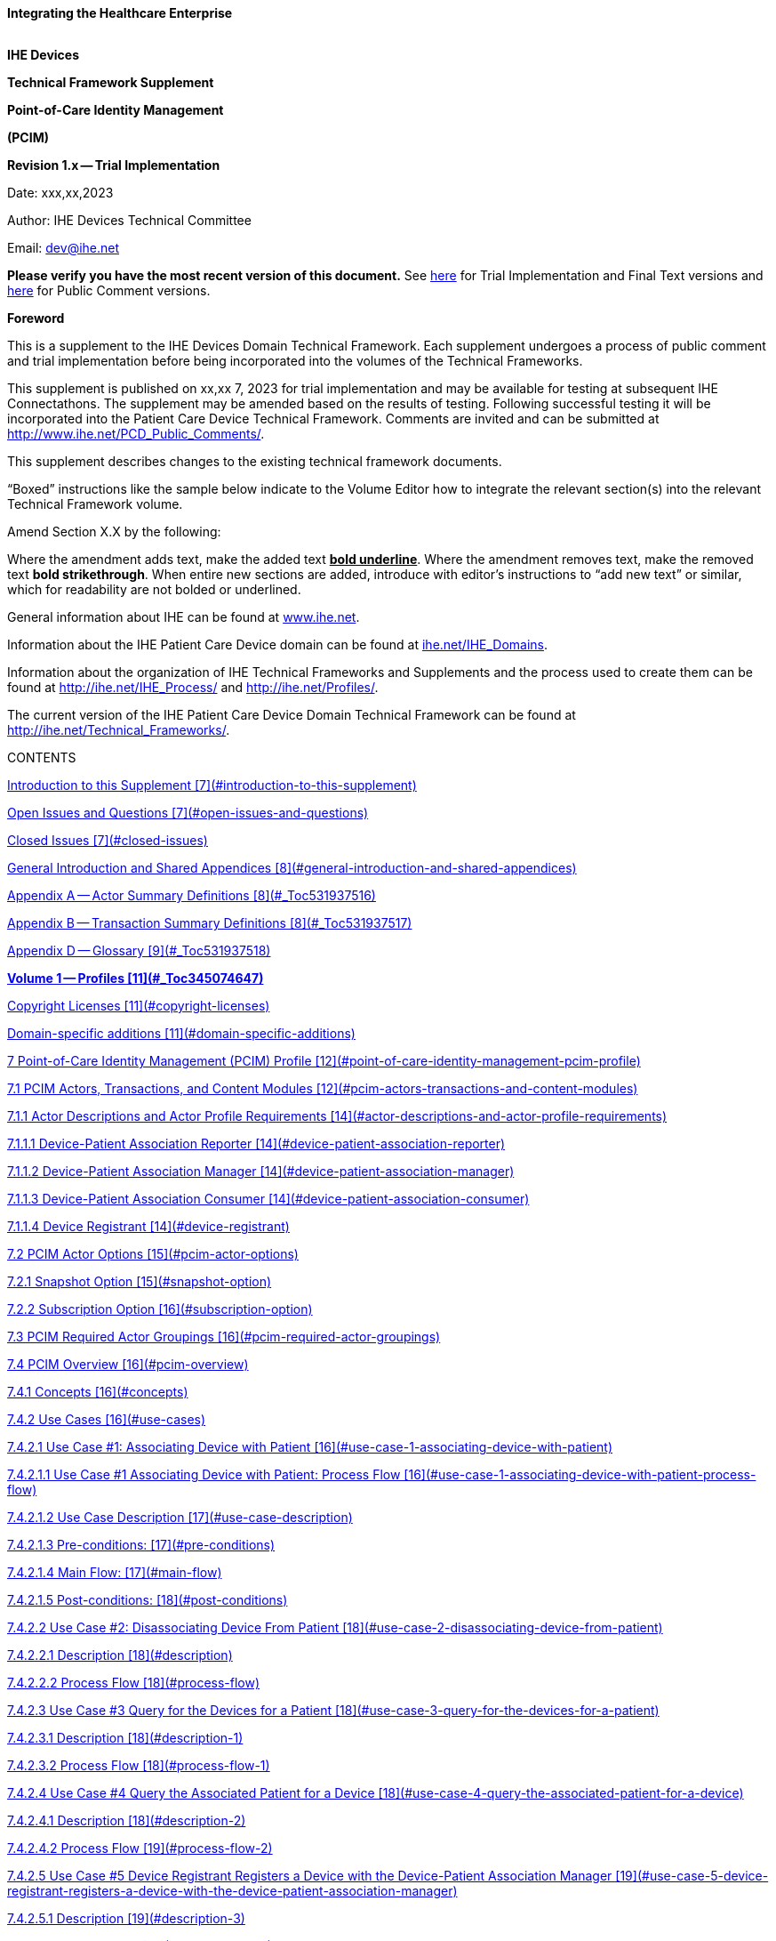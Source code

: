 :doctype: book

*Integrating the Healthcare Enterprise*

image::./media/image1.jpeg[IHE_LOGO_for_tf-docs,2]

*IHE Devices*

*Technical Framework Supplement*

*Point-of-Care Identity Management*

*(PCIM)*

*Revision 1.x -- Trial Implementation*

Date: xxx,xx,2023

Author: IHE Devices Technical Committee

Email: dev@ihe.net

*Please verify you have the most recent version of this document.* See http://ihe.net/Technical_Frameworks/[here] for Trial Implementation and Final Text versions and http://ihe.net/Public_Comment/[here] for Public Comment versions.

*Foreword*

This is a supplement to the IHE Devices Domain Technical Framework.
Each supplement undergoes a process of public comment and trial implementation before being incorporated into the volumes of the Technical Frameworks.

This supplement is published on xx,xx 7, 2023 for trial implementation and may be available for testing at subsequent IHE Connectathons.
The supplement may be amended based on the results of testing.
Following successful testing it will be incorporated into the Patient Care Device Technical Framework.
Comments are invited and can be submitted at http://www.ihe.net/PCD_Public_Comments/.

This supplement describes changes to the existing technical framework documents.

"`Boxed`" instructions like the sample below indicate to the Volume Editor how to integrate the relevant section(s) into the relevant Technical Framework volume.

Amend Section X.X by the following:

Where the amendment adds text, make the added text *+++<u>+++bold underline+++</u>+++*.
Where the amendment removes text, make the removed text *[.line-through]#bold strikethrough#*.
When entire new sections are added, introduce with editor's instructions to "`add new text`" or similar, which for readability are not bolded or underlined.

General information about IHE can be found at http://www.ihe.net/[www.ihe.net].

Information about the IHE Patient Care Device domain can be found at http://ihe.net/IHE_Domains/[ihe.net/IHE_Domains].

Information about the organization of IHE Technical Frameworks and Supplements and the process used to create them can be found at http://ihe.net/IHE_Process/ and http://ihe.net/Profiles/.

The current version of the IHE Patient Care Device Domain Technical Framework can be found at http://ihe.net/Technical_Frameworks/.

CONTENTS

<<introduction-to-this-supplement,Introduction to this Supplement [7](#introduction-to-this-supplement)>>

<<open-issues-and-questions,Open Issues and Questions [7](#open-issues-and-questions)>>

<<closed-issues,Closed Issues [7](#closed-issues)>>

<<general-introduction-and-shared-appendices,General Introduction and Shared Appendices [8](#general-introduction-and-shared-appendices)>>

<<_Toc531937516,Appendix A -- Actor Summary Definitions [8](#_Toc531937516)>>

<<_Toc531937517,Appendix B -- Transaction Summary Definitions [8](#_Toc531937517)>>

<<_Toc531937518,Appendix D -- Glossary [9](#_Toc531937518)>>

<<_Toc345074647,*Volume 1 -- Profiles [11](#_Toc345074647)*>>

<<copyright-licenses,Copyright Licenses [11](#copyright-licenses)>>

<<domain-specific-additions,Domain-specific additions [11](#domain-specific-additions)>>

<<point-of-care-identity-management-pcim-profile,7 Point-of-Care Identity Management (PCIM) Profile [12](#point-of-care-identity-management-pcim-profile)>>

<<pcim-actors-transactions-and-content-modules,7.1 PCIM Actors, Transactions, and Content Modules [12](#pcim-actors-transactions-and-content-modules)>>

<<actor-descriptions-and-actor-profile-requirements,7.1.1 Actor Descriptions and Actor Profile Requirements [14](#actor-descriptions-and-actor-profile-requirements)>>

<<device-patient-association-reporter,7.1.1.1 Device-Patient Association Reporter [14](#device-patient-association-reporter)>>

<<device-patient-association-manager,7.1.1.2 Device-Patient Association Manager [14](#device-patient-association-manager)>>

<<device-patient-association-consumer,7.1.1.3 Device-Patient Association Consumer [14](#device-patient-association-consumer)>>

<<device-registrant,7.1.1.4 Device Registrant [14](#device-registrant)>>

<<pcim-actor-options,7.2 PCIM Actor Options [15](#pcim-actor-options)>>

<<snapshot-option,7.2.1 Snapshot Option [15](#snapshot-option)>>

<<subscription-option,7.2.2 Subscription Option [16](#subscription-option)>>

<<pcim-required-actor-groupings,7.3 PCIM Required Actor Groupings [16](#pcim-required-actor-groupings)>>

<<pcim-overview,7.4 PCIM Overview [16](#pcim-overview)>>

<<concepts,7.4.1 Concepts [16](#concepts)>>

<<use-cases,7.4.2 Use Cases [16](#use-cases)>>

<<use-case-1-associating-device-with-patient,7.4.2.1 Use Case #1: Associating Device with Patient [16](#use-case-1-associating-device-with-patient)>>

<<use-case-1-associating-device-with-patient-process-flow,7.4.2.1.1 Use Case #1 Associating Device with Patient: Process Flow [16](#use-case-1-associating-device-with-patient-process-flow)>>

<<use-case-description,7.4.2.1.2 Use Case Description [17](#use-case-description)>>

<<pre-conditions,7.4.2.1.3 Pre-conditions: [17](#pre-conditions)>>

<<main-flow,7.4.2.1.4 Main Flow: [17](#main-flow)>>

<<post-conditions,7.4.2.1.5 Post-conditions: [18](#post-conditions)>>

<<use-case-2-disassociating-device-from-patient,7.4.2.2 Use Case #2: Disassociating Device From Patient [18](#use-case-2-disassociating-device-from-patient)>>

<<description,7.4.2.2.1 Description [18](#description)>>

<<process-flow,7.4.2.2.2 Process Flow [18](#process-flow)>>

<<use-case-3-query-for-the-devices-for-a-patient,7.4.2.3 Use Case #3 Query for the Devices for a Patient [18](#use-case-3-query-for-the-devices-for-a-patient)>>

<<description-1,7.4.2.3.1 Description [18](#description-1)>>

<<process-flow-1,7.4.2.3.2 Process Flow [18](#process-flow-1)>>

<<use-case-4-query-the-associated-patient-for-a-device,7.4.2.4 Use Case #4 Query the Associated Patient for a Device [18](#use-case-4-query-the-associated-patient-for-a-device)>>

<<description-2,7.4.2.4.1 Description [18](#description-2)>>

<<process-flow-2,7.4.2.4.2 Process Flow [19](#process-flow-2)>>

<<use-case-5-device-registrant-registers-a-device-with-the-device-patient-association-manager,7.4.2.5 Use Case #5 Device Registrant Registers a Device with the Device-Patient Association Manager [19](#use-case-5-device-registrant-registers-a-device-with-the-device-patient-association-manager)>>

<<description-3,7.4.2.5.1 Description [19](#description-3)>>

<<process-flow-3,7.4.2.5.2 Process Flow [19](#process-flow-3)>>

<<use-case-6-query-the-device-registrant-for-a-list-of-candidate-devices-for-an-association,7.4.2.6 Use Case #6 Query the Device Registrant for a list of candidate devices for an association [19](#use-case-6-query-the-device-registrant-for-a-list-of-candidate-devices-for-an-association)>>

<<pcim-security-considerations,7.5 PCIM Security Considerations [19](#pcim-security-considerations)>>

<<pcim-cross-profile-considerations,7.6 PCIM Cross Profile Considerations [19](#pcim-cross-profile-considerations)>>

<<_Toc531937557,Appendices [21](#_Toc531937557)>>

<<_Toc336000611,*Volume 2 -- Transactions [22](#_Toc336000611)*>>

<<assert-device-patient-association-pcd-17,3.17 Assert Device-Patient Association [PCD-17] [22](#assert-device-patient-association-pcd-17)>>

<<scope,3.17.1 Scope [22](#scope)>>

<<actor-roles,3.17.2 Actor Roles [22](#actor-roles)>>

<<_Toc531937562,3.17.3 Referenced Standards [22](#_Toc531937562)>>

<<interaction-diagram,3.17.4 Interaction Diagram [23](#interaction-diagram)>>

<<device-patient-association-report,3.17.4.1 Device-Patient Association Report [23](#device-patient-association-report)>>

<<trigger-events,3.17.4.1.1 Trigger Events [23](#trigger-events)>>

<<message-semantics,3.17.4.1.2 Message Semantics [23](#message-semantics)>>

<<assert-device-patient-disassociation-pcd-18,3.18 Assert Device-Patient Disassociation [PCD-18] [24](#assert-device-patient-disassociation-pcd-18)>>

<<scope-1,3.18.1 Scope [24](#scope-1)>>

<<actor-roles-1,3.18.2 Actor Roles [24](#actor-roles-1)>>

<<_Toc531937570,3.18.3 Referenced Standards [25](#_Toc531937570)>>

<<interaction-diagram-1,3.18.4 Interaction Diagram [25](#interaction-diagram-1)>>

<<device-patient-disassociation-report,3.18.4.1 Device-Patient Disassociation Report [25](#device-patient-disassociation-report)>>

<<trigger-events-1,3.18.4.1.1 Trigger Events [25](#trigger-events-1)>>

<<message-semantics-1,3.18.4.1.2 Message Semantics [26](#message-semantics-1)>>

<<expected-actions,3.18.4.1.3 Expected Actions [26](#expected-actions)>>

<<device-patient-disassociation-acknowledgement,3.18.4.2 Device-Patient Disassociation Acknowledgement [26](#device-patient-disassociation-acknowledgement)>>

<<security-considerations,3.18.3 Security Considerations [26](#security-considerations)>>

<<query-device-patient-associations-pcd-19,3.19 Query Device-Patient Associations [PCD-19] [26](#query-device-patient-associations-pcd-19)>>

<<scope-2,3.19.1 Scope [26](#scope-2)>>

<<actor-roles-2,3.19.2 Actor Roles [26](#actor-roles-2)>>

<<_Toc531937581,3.19.3 Referenced Standards [27](#_Toc531937581)>>

<<interaction-diagram-2,3.19.4 Interaction Diagram [27](#interaction-diagram-2)>>

<<device-patient-association-query,3.19.4.1 Device-Patient Association Query [27](#device-patient-association-query)>>

<<trigger-events-2,3.19.4.1.1 Trigger Events [28](#trigger-events-2)>>

<<message-semantics-2,3.19.4.1.2 Message Semantics [28](#message-semantics-2)>>

<<expected-actions-1,3.19.4.1.3 Expected Actions [28](#expected-actions-1)>>

<<device-patient-association-query-response,3.19.4.2 Device-Patient Association Query Response [28](#device-patient-association-query-response)>>

<<trigger-events-3,3.19.4.2.1 Trigger Events [29](#trigger-events-3)>>

<<message-semantics-3,3.19.4.2.2 Message Semantics [29](#message-semantics-3)>>

<<expected-actions-2,3.19.4.2.3 Expected Actions [29](#expected-actions-2)>>

<<security-considerations-1,3.19.5 Security Considerations [29](#security-considerations-1)>>

<<register-device-pcd-20,3.20 Register Device [PCD-20] [29](#register-device-pcd-20)>>

<<scope-3,3.20.1 Scope [29](#scope-3)>>

<<actor-roles-3,3.20.2 Actor Roles [30](#actor-roles-3)>>

<<referenced-standards-3,3.20.3 Referenced Standards [30](#referenced-standards-3)>>

<<interaction-diagram-3,3.20.4 Interaction Diagram [31](#interaction-diagram-3)>>

<<mfn---master-file-notification---general,3.20.4.1 MFN - Master File Notification - General [31](#mfn--master-file-notification--general)>>

<<trigger-events-4,3.20.4.1.1 Trigger Events [31](#trigger-events-4)>>

<<message-semantics-4,3.20.4.1.2 Message Semantics [31](#message-semantics-4)>>

<<expected-actions-3,3.20.4.1.3 Expected Actions [31](#expected-actions-3)>>

<<ack---general-acknowledgement,3.20.4.2 ACK - General Acknowledgement [32](#ack--general-acknowledgement)>>

<<trigger-events-5,3.20.4.2.1 Trigger Events [32](#trigger-events-5)>>

<<message-semantics-5,3.20.4.2.2 Message Semantics [32](#message-semantics-5)>>

<<expected-actions-4,3.20.4.2.3 Expected Actions [32](#expected-actions-4)>>

<<security-considerations-2,3.20.5 Security Considerations [32](#security-considerations-2)>>

<<security-audit-considerations,3.20.5.1 Security Audit Considerations [32](#security-audit-considerations)>>

<<volume-2-namespace-additions,Volume 2 Namespace Additions [33](#volume-2-namespace-additions)>>

<<_Toc531937608,Appendices [34](#_Toc531937608)>>

<<appendix-a-proposed-messages,Appendix A -- Proposed Messages [35](#appendix-a-proposed-messages)>>

<<a.1-report-device-patient-association-and-disassociation,A.1 Report Device-Patient Association and Disassociation [35](#a.1-report-device-patient-association-and-disassociation)>>

<<a.1.1-message-structure,A.1.1 Message Structure [35](#a.1.1-message-structure)>>

<<a.1.2-segments,A.1.2 Segments [36](#a.1.2-segments)>>

<<a.1.2.1-msh-message-header,A.1.2.1 MSH -- Message Header [36](#a.1.2.1-msh-message-header)>>

<<a.1.2.2-pid-patient-identification,A.1.2.2 PID -- Patient Identification [36](#a.1.2.2-pid-patient-identification)>>

<<_Toc531937615,A.1.2.3 PV1 Patient Visit Information [36](#_Toc531937615)>>

<<a.1.2.4-obr-order-request,A.1.2.4 OBR -- Order Request [36](#a.1.2.4-obr-order-request)>>

<<a.1.2.5-obx-observation-for-patient-id,A.1.2.5 OBX -- Observation (for Patient ID) [37](#a.1.2.5-obx-observation-for-patient-id)>>

<<a.1.2.6-prt-participation-observation-participation,A.1.2.6 PRT -- Participation (Observation Participation) [38](#a.1.2.6-prt-participation-observation-participation)>>

<<a.2-device-patient-association-query-message,A.2 Device-Patient Association Query Message [41](#a.2-device-patient-association-query-message)>>

<<a.2.1-scope,A.2.1 Scope [41](#a.2.1-scope)>>

<<a.2.2-use-case-roles,A.2.2 Use Case Roles [42](#a.2.2-use-case-roles)>>

<<a.2.3-details-of-device-patient-association-query-message-pcd-19,A.2.3 Details of Device-Patient Association Query Message [PCD-19] [42](#a.2.3-details-of-device-patient-association-query-message-pcd-19)>>

<<a.2.3.1-msh-segment,A.2.3.1 MSH Segment [44](#a.2.3.1-msh-segment)>>

<<a.2.3.2-qpd-segment,A.2.3.2 QPD Segment [44](#a.2.3.2-qpd-segment)>>

<<a.2.4-rcp-segment,A.2.4 RCP Segment [46](#a.2.4-rcp-segment)>>

<<_Toc531937626,A.2.5 Cancelling a Subscription [47](#_Toc531937626)>>

<<a.3-register-device,A.3 Register Device [48](#a.3-register-device)>>

<<a.3.1-message-structure,A.3.1 Message Structure [48](#a.3.1-message-structure)>>

<<a.3.2-segments,A.3.2 Segments [48](#a.3.2-segments)>>

<<a.3.2.1-msh-message-header,A.3.2.1 MSH -- Message Header [48](#a.3.2.1-msh-message-header)>>

<<a.3.2.2-mfi-master-file-identification-segment,A.3.2.2 MFI -- Master File Identification Segment [48](#a.3.2.2-mfi-master-file-identification-segment)>>

<<a.3.2.3-mfe-master-file-entry,A.3.2.3 MFE -- Master File Entry [49](#a.3.2.3-mfe-master-file-entry)>>

<<_Toc531937633,A.3.2.4.
PRT -- Participation Information Segment [49](#_Toc531937633)>>

<<a.4-example-messages,A.4 Example Messages [49](#a.4-example-messages)>>

<<_Toc345074694,*Volume 3 -- Content Modules [53](#_Toc345074694)*>>

<<_Toc345074737,*Volume 4 -- National Extensions [54](#_Toc345074737)*>>

<<national-extensions,4 National Extensions [54](#national-extensions)>>

= Introduction to this Supplement

This supplement to the IHE Patient Care Device Technical Frameworks adds the rationale and implementation details of the Point-of-Care Identity Management Profile to the Framework, providing a means for standards-based exchange between systems of information collected and confirmed at the point of care tracking the set of medical devices originating observations about each patient.

== Open Issues and Questions

The work group solicits feedback on workflow effects and problems found in analyzing the profile and in trial implementation.

== Closed Issues

Discuss differences from previous approaches based on ADT messages: will be faster, closer to the actual events than ADT feeds, which have a different purpose and are often not well synchronized with actual events at the point-of-care.
Will enable devices, device controllers and a variety of other hospital systems to flexibly exchange information, publish or subscribe to change notifications.

= General Introduction and Shared Appendices

The http://ihe.net/Technical_Frameworks/#GenIntro[IHE Technical Framework General Introduction and Shared Appendices] are components shared by all of the IHE domain technical frameworks.
Each technical framework volume contains links to these documents where appropriate.

Update the following appendices to the General Introduction as indicated below.
Note that these are *not* appendices to Volume 1.

= Appendix A -- Actor Summary Definitions

Add the following *new* actors to the IHE Technical Frameworks General Introduction Appendix A:

|===
| Actor Name | Definition

| Device-Patient Association Reporter
| A system or person that asserts a device-patient association, disassociation, or attributes related to either such as current state or starting and ending times..

| Device-Patient Association Manager
| A system that records, manages, and serves records of device-patient associations.

| Device-Patient Association Consumer
| A system or person that queries a Device-Patient Association Manager for device-patient association records, either as a snapshot of current associations or as a subscription for ongoing updates.

| Device Registrant
| A system (including the device itself) or person that, when the device is set up for use by a Device-Patient Association Manager, uniquely identifies a device instance that may participate in device-patient associations.
|===

= Appendix B -- Transaction Summary Definitions

Add the following *new* transactions to the IHE Technical Frameworks General Introduction Appendix B:

|===
| Transaction Name and Number | Definition

| Assert Device-Patient Association
| A Device-Patient Association Reporter asserts to a Device-Patient Association Manager that a device has been associated with a patient, or updates data concerning a reported assertion.

| Assert Device-Patient Disassociation
| A Device-Patient Association Reporter asserts to a Device-Patient Association Manager that the association between a device and a patient has been terminated.

| Query Device-Patient Associations
| A Device-Patient Association Consumer sends a query to a Device-Patient Association Manager concerning the devices associated with a patient or set of patients currently or at a stated past time.
The Device-Patient Association Manager responds with the requested information.

| Register Device
| A Device Registrant sends, updates, or deletes a record of identifying information on a device instance for storage and use by the Device-Patient Association Manager.
|===

= Appendix D -- Glossary

Add the following *new* glossary terms to the IHE Technical Frameworks General Introduction Appendix D.

|===
| Glossary Term | Definition

| Assertion
| A statement that a certain premise is true, for example that a device has been prepared to collect data about a patient.

| Binding
| A process of associating two related elements of information.

| Biometrics
| A measurable physical characteristic or personal behavioral trait used to recognize the identity, or verify the claimed identity of a person.

| Direct Association
| A patient association established by the observation and recording of a physical connection of a device to the patient.

| Direct Device-Patient Association Assertion
| A claim of direct device-patient association based on evidence.

| Indirect Device-Patient Association
| A patient association asserted on the basis of a common attribute shared by a device and patient, such as a location.

| Location-based Assertion
| An assertion of an association between two objects (e.g., a patient and a device, device-to-device, patient-to-caregiver), based solely upon the co-location (e.g., same room and bed) of these two objects.

| Observation-Patient Association
| The assignment of a device measurement/parameter to a specific patient.
Observation - patient associations are established through the connection relationship of a unique patient to a unique device at the point in time that the measurement was recorded by the device.

| Device-Patient Association Conflict Notification
| A message from a particular clinical IT system that it detects an inconsistency between different identity assertions.
For example, a device and an intermediary system may be simultaneously asserting that a single data stream represents two different patients.

| Device-Patient Record Linkage
| The process of binding and/or associating a discrete patient record to a discrete device record.

| Precondition
| "What the system under analysis will ensure is true before letting the use case start."

| Receiving System
| In the context of PCIM, any system which is a consumer of device-patient association or observation messages, such as an electronic medical record system, device gateway, or a device at the point of care.

| Record
| The discrete representation of a specific and unique patient or the device in either the reporting or consuming system's database.

| Strong Identity Assertion
| A presumption of patient or device unique recognition using multiple factors that provides a high degree of accuracy and certainty (e.g., barcode, biometric).

| Strong Identity Factors
| An identifier designed to be unique (applies to only one person) and consistent over the appropriate domain for at least throughout the visit or encounter, for example, Medical Record Number or National ID number.

| Unique Device Identifier
| In the US, a unique identifier for a medical device that is recognized by the US FDA and which has a part that identifies the maker and model of the device (DI) and a part that identifies the particular instance of the device.
More generally, any identifier which allows a particular device to be uniquely identified.

| Weak Identity Assertion
| A presumption of patient or device unique recognition using factors that provides a low degree of accuracy and certainty (e.g., name, location).

| Weak Identity Factors
| Factors which can contribute to identification, but typically are not unique to patient;
for example, name, sex, date of birth.
|===

[.anchor]##Volume 1 -- Profiles

== Copyright Licenses

None

== Domain-specific additions

None

Add new Section 7

= 7 Point-of-Care Identity Management (PCIM) Profile

The Point-of-Care Identity Management (PCIM) Profile is a Transport Profile specifying HL7^®^footnote:1[HL7 is the registered trademark of Health Level Seven International.] v2 standard messaging for devices and IT systems at an acute-care point-of-care to exchange and synchronize information about the identity of specific devices collecting clinical information about a specific patient, to:

* Assist in the reliable association of the collected data to the proper patient record, based on first-hand observation and data entry by a person at the point of care, specifically designed to avoid wrong attribution of data from before or after the period of actual measurement on the patient.
* Assist in maintaining a correct "`census`" of devices that frequently move between patients such as infusion pumps, and mechanical ventilators.

The messaging defined provides for capable devices to originate messages asserting association and disassociation to a particular patient, for human interface software components to afford users the opportunity to originate or confirm association or disassociation assertions, for one or more systems to receive and persist device-patient association information, to distribute reporting messages or receive and respond to queries about such associations.

== 7.1 PCIM Actors, Transactions, and Content Modules

This section defines the actors, transactions, and/or content modules in this profile.
General definitions of actors are given in the Technical Frameworks General Introduction Appendix A.
IHE Transactions can be found in the Technical Frameworks General Introduction Appendix B.
Both appendices are located at http://ihe.net/Technical_Frameworks/#GenIntro

Figure 7.1-1 shows the actors directly involved in the PCIM Profile and the relevant transactions between them.
If needed for context, other actors that may be indirectly involved due to their participation in other related profiles are shown in dotted lines.
Actors which have a required grouping are shown in conjoined boxes (see Section X.3).

Figure 7.1-1: PCIM Actor Diagram

Table 7.1-1 lists the transactions for each actor directly involved in the PCIM Profile.
To claim compliance with this profile, an actor shall support all required transactions (labeled "`R`") and may support the optional transactions (labeled "`O`").

Table 7.1-1: PCIM Profile - Actors and Transactions

|===
| Actors | Transactions | Initiator or Responder | Optionality | Reference

| Device-Patient Association Reporter
| Report Device-Patient Association
|
| R
| PCD TF-2: 3.17

|
| Report Device-Patient Disassociation
|
| R
| PCD TF-2: 3.18

| Device-Patient Association Consumer
| Query Device-Patient Associations
|
| O
| PCD TF-2: 3.19

|
|
|
|
|

| Device Registrant
| Report Registered Device Details
|
| R
| PCD TF-2: 3.20
|===

=== 7.1.1 Actor Descriptions and Actor Profile Requirements

Requirements are documented in Transactions (Volume 2) and Content Modules (Volume 3).
This section documents any additional requirements on profile's actors.

==== 7.1.1.1 Device-Patient Association Reporter

The Device-Patient Association Reporter represents a system or person that is asserts that a given device is attached or removed from a specific patient.
For each such event, the unique Patient ID, Device ID, and timestamp must be reported.

==== 7.1.1.2 Device-Patient Association Manager

The Device-Patient Association Manager represents a system that collects and persists information on what devices are or were connected to which patients within a defined scope, such as a clinical unit, at a given time, and can communicate these associations as query responses, event notifications, or both.

==== 7.1.1.3 Device-Patient Association Consumer

The Device-Patient Association Consumer represents a system or person that is has a requirement to receive information on what devices are or were connected to which patients.
A common example is a critical care system that charts device observations for a patient.

==== 7.1.1.4 Device Registrant

The Device Registrant represents a system or person that maintains the list of medical devices that can be connected to a patient.
The list entry for each device typically includes the device type, location (may not apply if the device is mobile), and unique identity.

The Device Registrant announces when a device is placed in or taken out of service, is relocated, and other events as required.

Where this is a person, it is most likely hospital staff that is interacting directly with the Device-Patient Association Manager through its user interface.

Where it is a system, it may be a comprehensive device inventory system, a "`gateway`" system, or even the device itself.

== 7.2 PCIM Actor Options

The Device-Patient Association Consumer has two options available for receiving data from the Device-Patient Association Manager.
The first option is to query the Manager for a snapshot of current associations, either by sending a patient identifier and receiving back the associated device(s) or by sending a device identifier and receiving back the associated patient.
The second option is to receive an unsolicited continuous stream of association and disassociation events from the Manager as they occur.
The Device-Patient Association Manager should support sending data via both methods, and the Device-Patient Association Consumer may support one or both methods.

Options that may be selected for each actor in this profile, if any, are listed in the Table 7.2-1.
Dependencies between options, when applicable, are specified in notes.

Table 7.2-1: PCIM -- Actors and Options

|===
| Actor | Option Name | Reference

| Device-Patient Association Consumer
| Snapshot Option
| 7.2.1

| Device-Patient Association Consumer
| Subscription Option
| 7.2.2

| Device-Patient Association Manager
| Snapshot Option
| 7.2.1

| Device-Patient Association Manager
| Subscription Option
| 7.2.2

| Device-Patient Association Reporter
| No options defined
|

| Device Registrant
| No options defined
|
|===

=== 7.2.1 Snapshot Option

The snapshot option applies to query and response interactions between Device-Patient Association Consumer and Device-Patient Association Manager and specifies that the query response desired is a one-time transmission of current state of device-patient associations.

A Device-Patient Association Consumer that supports this option shall formulate its request in the form described in Section 3.19.

=== 7.2.2 Subscription Option

The snapshot option applies to query and response interactions between Device-Patient Association Consumer and Device-Patient Association Manager and specifies that the query response desired is a continuing subscription to changes in device-patient associations.

A Device-Patient Association Consumer that supports this option shall formulate its request in the form described in Section 3.19.

== 7.3 PCIM Required Actor Groupings

There are no required actor groupings specified in the Point-of-Care Identity Management (PCIM) Profile.

== 7.4 PCIM Overview

=== 7.4.1 Concepts

Properly validated associations between devices, and patients that the devices are sourcing observations for, are an essential underpinning for clinical surveillance and clinical decision support systems.
Patient safety depends on certainty that the values being charted do not have gaps, or worse, data from the wrong patient.

This profile provides standards-based messages for communications about the beginning, end, and current state of intervals in which a device is associated with a particular patient.
It uses HL7 version 2 messages, still the most common pattern in healthcare institutions for similar information such as patient demographics.
It does not specify a particular configuration of systems for its functions, but rather describes roles which may be assigned to different systems according to the workflow in the institution.
For example, selection of the patient and the devices could be accomplished on a module of an electronic medical record system, on a medical device such as a physiological monitor or ventilator with appropriate communication and display capabilities, or on a hand carried device controlling another healthcare information system.

=== 7.4.2 Use Cases

==== 7.4.2.1 Use Case #1: Associating Device with Patient

A Device-Patient Association Reporter asserts a device-patient association to a Device-Patient Association Manager.

===== 7.4.2.1.1 Use Case #1 Associating Device with Patient: Process Flow

This use case can be driven by an authorized user responsible for entering, verifying, or both, the beginning and ending of an association between a device and a particular patient.
The should be based on first person awareness of the situation at the point of care.
Automatic Identification and Data Capture methods such as barcodes or RFID should be used to assist the workflow and increase data reliability to the maximum feasible extent.
In certain circumstances and with appropriate risk analysis, the association may be automatically generated.
For example, a device with its own "`admission`" process, the act of manipulating the user interface at the point of care to "`admit`" a patient to the device may be deemed a patient-safe way of generating validated information of this device-patient association.
For another example, a device with a fixed location and a known patient associated with the location may be appropriate to originate a device-patient association.

These means of identification are specific to the clinical environment in question, and standard procedures of risk analysis at the institution should be applied to assure that patient safety is adequately protected.

===== 7.4.2.1.2 Use Case Description

An authorized person at the point of care and able to see the patient and the devices has gathered and checked the unique identifying information for a patient and one or more devices that are designated to originate observations on that patient.
Before being sent, the information is displayed to the operator for verification.
Once verified, a message is originated by the Association with the following information:

* Patient identifier unique within the scope of the institution
* Method of data capture (for example, scanned device bar code and patient wrist band, fixed device location, etc.)
* Time parameters (typically effective begin time of the association.
In the case where only a single set of observation from the device is expected, as for a spot-check monitor, the end time of the association is simultaneous with the beginning time)
* Authorized performing participant

===== 7.4.2.1.3 Pre-conditions:

Patient is to be associated with a device for clinical observations.
Patient has been assigned unique identifier at registration which has been collected and verified at the point of care.
Device identify has been registered for use.
The identities of patient and device(s) have been collected and verified by an authorized person.

===== 7.4.2.1.4 Main Flow:

Device-Patient Association reporter originates a message with the specific information on the association and its time of beginning.
When such an association message is received, the manager system is responsible for determining if any conflicting information is in the system and generating an appropriate error message to assist the responsible personnel in resolving the conflict.

===== 7.4.2.1.5 Post-conditions:

After completion of this use case, an association record identifying the patient and the associated device and giving the start time of the association is created and persisted by the Device-Patient Association Manager.

==== 7.4.2.2 Use Case #2: Disassociating Device From Patient

===== 7.4.2.2.1 Description

At the time the device is no longer set up to make observations on the patient, the Device-Patient Association Reporter originates a message conveying this information to the Device-Patient Association Manager.
It should be noted that even though this may be a less salient event at the point of care, completeness and accuracy of disassociation is as important to an accurate record and proper association of observations with patients.
This is a key issue in risk analysis and in system design.

===== 7.4.2.2.2 Process Flow

The Device-Patient Association Manager receives the information that the association between a particular patient and one or more devices no longer exists.
An authorized operator may originate this message through a user interface.
In some cases, the device itself is capable of determining that the association has been broken and can communicate this information directly to the Device-Patient Association Manager, or indirectly through the Device-Patient Association Reporter.
It may be appropriate to note this event on a user interface and get confirmation that it is correct.
It also could be appropriate to ask whether other devices on record as being connected to the same patient are still connected or not.

==== 7.4.2.3 Use Case #3 Query for the Devices for a Patient

===== 7.4.2.3.1 Description

A Device-Patient Association Consumer may query a Device-Patient Association Manager for a list of devices associated with a particular patient at present, or at a designated time in the past, or more generally for a snapshot of the Device-Patient Association map.

===== 7.4.2.3.2 Process Flow

For status display or for error-checking and diagnostic purposes, the Device-Patient Association Manager can respond to a targeted query by sending a query response message.

==== 7.4.2.4 Use Case #4 Query the Associated Patient for a Device

===== 7.4.2.4.1 Description

A device (or another system) may require the identity of the patient it is connected to, for display or other purposes, but not have this information available to it, so the profile provides for a Device-Patient Association Consumer to query the Device-Patient Association Manager for this information.

===== 7.4.2.4.2 Process Flow

The identity of the patient associated with a device (or the lack of an associated patient identity) may be queried for.

==== 7.4.2.5 Use Case #5 Device Registrant Registers a Device with the Device-Patient Association Manager

===== 7.4.2.5.1 Description

Identification and supporting information about a device may be registered with the Manager.

===== 7.4.2.5.2 Process Flow

Before a device can participate in a Device-Patient Association, its identity and basic attributes such a device type, manufacturer and model, and additional identity information such as its regulatory Unique Device Identifier are provided by the Device Registrant to the Device-Patient Association Manager to be persisted and used in the other transactions in this use case.

==== 7.4.2.6 Use Case #6 Query the Device Registrant for a list of candidate devices for an association

A Device Registrant in the present might be used by Device-Patient Association Reporter to allow presentation of a pick list of candidate devices to be paired with a patient

== 7.5 PCIM Security Considerations

This profile itself does not impose specific requirements for authentication, encryption, or auditing, leaving these matters to site-specific policy or agreement based on careful risk analysis taking into account the security and privacy sensitivity of the patient and device-patient association content being handled.
The IHE PCD Technical Framework identifies security requirements across all PCD profiles.

See the associated IHE PCD PCIM White Paper for additional discussion of some additional specific security concerns.

== 7.6 PCIM Cross Profile Considerations

This profile specifically covers associations and disassociations between patients and devices.
As patient demographics and ADT information (e.g., patient location) are often integral to satisfying the use cases profiled in this document, implementers should be familiar with the following profiles within the IT Infrastructure Technical Framework:

* Patient Administration Management Profile
* Patient Demographics Query
* ITI Patient Demographic Query - Patient Demographic Reporter

A Patient Demographic Consumer in IT Infrastructure might be used by a Device-Patient Association Reporter to allow presentation of a pick list of candidate patients to associate with one or more devices at the point-of-care.

Appendices

None

[.anchor]##

Volume 2 -- Transactions

Insert in Section 3 as new Section 3.17

. {blank}
+
== Assert Device-Patient Association [PCD-17]
 .. {blank}
+
=== Scope

This transaction is used to by a Device-Patient Association Reporter to assert that an association has been established between a device and a patient, or to update information reported previously by that reporter.

=== Actor Roles

The roles in this transaction are defined in the following table and may be played by the actors listed:

Table 3.17.2-1: Actor Roles

|===
| *Actor:* | Device-Patient Association Reporter

| *Role:*
| Reporter -- the source of the assertion.
Identifies the device, the patient, the authority for the association, and the effective time.

| *Actor:*
| Device-Patient Association Manager

| *Role:*
| Manager -- establishes a persistent record of the association.
|===

=== Referenced Standards

HL7 2.6 Chapters 2, 3, 5 and 7

=== Interaction Diagram

==== 3.17.4.1 Device-Patient Association Report

This is an HL7 Version 2 message giving details of the association being asserted.
The message may assert association between more than one device and one patient.

The manager may receive this message from multiple Reporter instances.

===== 3.17.4.1.1 Trigger Events

This message is triggered at the beginning of an interval when the logical connection between a device and the data it originates and a particular patient is established, after that connection has been verified by a human user able to check its validity at the point of care.

===== 3.17.4.1.2 Message Semantics

The significant content of the message is the following:

* Confirmed unique identity of patient, preferably derived from an AIDC (Automatic Identification and Data Capture) such as scanning the patient wristband or reading an RFID tag.
Code used to identify the patient must be chosen so as to be unique at least over the scope of the set of patients seen over all information systems in the institution, such as a Medical Record Number issued by the institution for the patient, or, if available, a national id number.
The type and issuing entity shall be recorded with the code.
Additional identity codes may be provided at the discretion of the institution.
Note that any code identifiable with an individual patient must by secured from misuse in accordance with applicable legal and policy procedures.
* Unique identity of Device.
This again is determined by site considerations.
It is preferable to use a universally unique identification of the individual instance of the device, such as an IEEE EUI-64 or a Unique Device Identifier such as one produced in accordance with the US FDA (or other regulatory agency) UDI standards.
If this is not possible, then another universal identification scheme such as EUI-64 or a local identification scheme allowing all device instances in the institution to be uniquely distinguished and tracked may be used.
Additional identification codes may be included.
Whatever code is used should be possible to record automatically, as manual data entry has a high error rate, and correct identification is a patient safety concern.
* Identity of the authorized person responsible for obtaining and visually confirming the identity information for the patient and the device.

The form of the message is similar to an unsolicited observation report, with supplementary PRT segments identifying the device, human operator originating the association.
See Appendix 0 for details of HL7 V2 messages.

On receipt of the message, the manager system checks for valid syntax and that the:

. originating Reporter system and human user are authorized for their roles
. the device is a member of the set of registered device instances and has no current conflicting association recorded (e.g., a single-patient device has an active association with a different patient)
. the patient identity provided corresponds to a known person in an appropriate status (e.g., admitted)

After these checks, the Manager logs the result and returns an appropriate positive or negative acknowledgement to the Reporter.
The system design must assure that errors are indicated to the appropriate human user(s) in an effective and timely manner so that action can be taken.

If the checks are passed, the Manager establishes a record of the existence of the association and its effective time.

. {blank}
+
== Assert Device-Patient Disassociation [PCD-18]
 .. {blank}
+
=== Scope

This transaction breaks the association between a device and a patient, and causes an ending time to be inserted in the record of the former association.

=== Actor Roles

Table 3.18.2-1: Actor Roles

|===
| *Actor:* | Device-Patient Association Reporter

| *Role:*
| Reporter -- the source of the assertion.
Identifies the device, the patient, the authority for the association, and the effective time.

| *Actor:*
| Device-Patient Association Manager

| *Role:*
| Manager -- establishes a persistent record of the association.
|===

=== 3.18.3 Referenced Standards

HL7 2.6 Chapters 2, 3, 5 and 7

=== 3.18.4 Interaction Diagram

==== 3.18.4.1 Device-Patient Disassociation Report

Reports that an association previously reported between a device and a patient no longer exists.
This is the inverse of the Device-Patient Association Report.
The two are similar in form and could have been defined as two variants of the same message, but have been given different names and discussed separately to emphasize differences in effects.

===== 3.18.4.1.1 Trigger Events

This message can be triggered manually.
The user interface could display information about the existing association, and an authorized person could select the association and give a command to end it.

If the equipment used has a means available to detect the termination of recording of data from a particular patient, this method could be used to give an operator warning that the association may have been ended, and offer the opportunity to confirm this and check whether other associations indicated as current for that patient are still valid.

===== 3.18.4.1.2 Message Semantics

The significant content of this message are the identities of the device and the patient that are no longer to be associated, and the identity of the authorized person originating the message.
See Appendix 0for details.

===== 3.18.4.1.3 Expected Actions

The Device-Patient Association Manager records the ending time of the association, persists the record of the time interval of the association, and sends a notification to information system with a subscription covering the event.

==== 3.18.4.2 Device-Patient Disassociation Acknowledgement

The reply to the Device-Patient Disassociation Report is an ordinary HL7 Acknowledgement.

=== Security Considerations

No special security or security audit considerations beyond the general ones already discussed apply to this transaction

. {blank}
+
== Query Device-Patient Associations [PCD-19]
 .. {blank}
+
=== Scope

This transaction is used by a Device Patient Association Consumer to access device-patient association information held by a Device Patient Association Manager.

=== Actor Roles

Figure 3.19.2-1: Use Case Diagram

Table 3.19.2-1: Actor Roles

|===
| *Actor:* | Device-Patient Association Consumer

| *Role:*
| Requests information on Device-Patient Associations.
This may be filtered for device, for patient, or for time interval.
It may request a current "`snapshot`" of active associations, or optionally for an ongoing feed of device-patient association information.

| *Actor:*
| Device-Patient Association Manager

| *Role:*
| Fulfills a request from a Device-Patient Association Consumer for device-patient association information in the manner specified by the Consumer
|===

=== Referenced Standards

HL7 2.6 Chapters 2, 3, 5 and 7

=== Interaction Diagram

==== 3.19.4.1 Device-Patient Association Query

This message from a Device-Patient Association Consumer requests a response from a Device-Patient Association Manager containing device-patient association data.
A Device-Patient Association Manager is expected to be able to service multiple Device-Patient Association Consumer systems and manage different query and response streams and communications connections with each.
Whether these communications ports are preconfigured, or dynamic with appropriate node identification and authorization for each connection request, is a matter of implementation design.

There are multiple use cases:

. A request for a '`current snapshot`' of associations filtered as specified by the query parameters.

//

. A request for an ongoing real-time feed of changes in associations.
. Possibly less important would be request for a '`replay`' of data from a specified time period in the past.

Trying to fit these cases with the array of patterns present in Chapter 5 (Queries) of the HL7 Specification presents some puzzles.
This profile chooses the QSB publish-subscribe paradigm, matching option 1, as the general case and treats 2 and 3 as special cases of it using some special semantics of query parameters described below.

===== 3.19.4.1.1 Trigger Events

This message is triggered by the Device-Patient Association Consumer when it requires information about a device or devices associated with a patient currently or in the past (within the period available from the Device-Patient Association Manager).
It may also be used to request a continuing feed of data concerning changes in device-patient associations within the scope of the Device-Patient Association Manager.

===== 3.19.4.1.2 Message Semantics

This message is a query specification.
It gives the scope of the information wanted by the Device-Patient Association Consumer in response to the query: what patients, units, devices and time periods are pertinent.
See Appendix 0 for details of HL7 segment contents and semantics.

===== 3.19.4.1.3 Expected Actions

The Device-Patient Association Manager is responsible for collecting, formatting and sending the requested information back to the querying Device-Patient Association Consumer according to the filtering specified in the query.

The management of the query and response connection between the Device-Patient Association Consumer and the Device-Patient Association Manager in the case of an ongoing subscription is an implementation detail, but one practical method is for the Device-Patient Association Manager to maintain an open TCP listen port to accepts connections from one or more Device-Patient Association Consumer clients and then to open an individual TCP connection with each requester that persists as long as the client is connected and the query is valid (within its time limits, if any).
For a non-subscription, "`snapshot`"-type query, the Device-Patient Association Manager could just respond on the static connection that the query comes in on.

==== 3.19.4.2 Device-Patient Association Query Response

The response carries the requested data if the Device-Patient Association Manager has any matching the specification.
If there is none available, the response is in effect an empty frame with zero data records in the position that data would be expected.
If the request is ill-formed (incorrect syntax or impossible query specification), an indication of the nature of the error should be returned.

===== 3.19.4.2.1 Trigger Events

This message and the activity of preparing it, is triggered in the Device-Patient Association Manager by the query request from the Device-Patient Association Consumer.
This trigger may request a snapshot of current state (Snapshot Option), or request the setting up of a sequence of messages triggered by a state change in the device-patient associations (Subscription Option).

===== 3.19.4.2.2 Message Semantics

The message is made up of a frame identifying the message, a read-back of the query parameters of the request, and the requested data represented as a set of observations portraying the pertinent device-patient association states.

This response may be part of a sequence of messages sent when device-patient association state transitions happen within the scope of the request from the Device-Patient Association Consumer that initiated.
For detailed semantics and the construction of the HL7 message structure and segment contents, see Appendix A.2.3.

===== 3.19.4.2.3 Expected Actions

The Device-Patient Association Consumer is expected to take actions depending on the reason it made the query request and its own business logic.
An example would be for a device without its own selection and validation mechanism for identifying the patient it is interacting with to receive and use the information from the Device-Patient Association Manager to send that patient identity information with its observations or display the patient identity on its user interface.

=== Security Considerations

No special security or security audit considerations beyond the general ones already discussed apply to this transaction.

. {blank}
+
== Register Device [PCD-20]
 .. {blank}
+
=== Scope

This transaction is used to report the introduction of a new device or the removal of a device to subscribing actors, including the Device Patient Association Manager.

=== Actor Roles

Figure 3.20.2-1: Use Case Diagram

Table 3.20.2-1: Actor Roles

|===
| *Actor:* | Device Registrant

| *Role:*
| Maintains master file of medical devices that can be associated with a patient

| *Actor:*
| Device-Patient Association Manager

| *Role:*
| Maintains list of associations between devices and patients
|===

The roles in this transaction are defined in the following table and may be played by the actors shown here:

Table 3.20.2-2: Actor Roles+++<table>++++++<colgroup>++++++<col style="width: 18%">++++++</col>+++
+++<col style="width: 81%">++++++</col>++++++</colgroup>+++
+++<thead>++++++<tr class="header">++++++<th>++++++<strong>+++Role:+++</strong>++++++</th>+++
+++<th>++++++<em>+++Notifier+++</em>++++++</th>++++++</tr>++++++</thead>+++
+++<tbody>++++++<tr class="odd">++++++<td>++++++<strong>+++Actor(s):+++</strong>++++++</td>+++
+++<td>++++++<p>+++The following actors may play the role of Notifier:+++</p>+++
+++<blockquote>++++++<p>+++Device Registrant: Notify subscribers of updates to the Device
Master+++</p>++++++</blockquote>++++++</td>++++++</tr>+++
+++<tr class="even">++++++<td>++++++<strong>+++Role:+++</strong>++++++</td>+++
+++<td>++++++<em>+++Subscriber+++</em>++++++</td>++++++</tr>+++
+++<tr class="odd">++++++<td>++++++<strong>+++Actor(s):+++</strong>++++++</td>+++
+++<td>++++++<p>+++The following actors may play the role of Subscriber:+++</p>+++
+++<blockquote>++++++<p>+++Device-Patient Association Manager: Update local list of devices
available for association with a patient+++</p>++++++</blockquote>++++++</td>++++++</tr>++++++</tbody>++++++</table>+++

Transaction text specifies behavior for each role.
The behavior of specific actors may also be specified when it goes beyond that of the general role.

=== Referenced Standards

HL7 2.6 Chapters 2 and 8.

=== Interaction Diagram

==== 3.20.4.1 MFN - Master File Notification - General

This message is sent by the device registrant to notify the Device-Patient Association Manager that a device has been added, removed, deactivated or reactivated from the inventory of bedside medical devices.

===== 3.20.4.1.1 Trigger Events

M13 - Master File Notification -- General

Any change to the list of bedside medical devices available for association to a patient:

* Device added to the list
* Device removed from the list
* Device deactivated, and temporarily unavailable for association
* Device reactivated

===== 3.20.4.1.2 Message Semantics

This message is an HL7 V2 Master File Notification.
With this message, the Device Registrant notifies subscribers, such as the Device-Patient Association Manager, of additions, deletions, deactivations and reactivations of bedside medical devices.

===== 3.20.4.1.3 Expected Actions

Because of receiving this message, recipients should update their local device lists as appropriate.

As an example: if the recipient is a Device-Patient Association Manager, and the sender indicated the device was added to the master, then the Device-Patient Association Manager may offer this device to be a subject of the association with a patient.

Senders of this message are not expected to take any specific action, beyond preparing to receive an acknowledgement.

==== 3.20.4.2 ACK - General Acknowledgement

This message is returned to acknowledge receipt of the MFN message.

===== 3.20.4.2.1 Trigger Events

Upon receipt of a message that requires acknowledgement.

===== 3.20.4.2.2 Message Semantics

This message is the HL7 V2 ACK message.

===== 3.20.4.2.3 Expected Actions

With this message, recipients are cleared to initiate the next transaction.
As an example, if this message is sent to a Device Registrant, upon receipt the Device Registrant is clear to send the next Master File Notification message.

=== Security Considerations

No security considerations beyond the general ones already given are dictated.

==== 3.20.5.1 Security Audit Considerations

No security audit considerations are dictated.

= Volume 2 Namespace Additions

The PCD registry of OIDs is located at https://wiki.ihe.net/index.php/PCD_OID_Management.

Additions to the PCD OID Registry are:

|===
| OID | Refers to

| 1.3.6.1.4.1.19376.1.6.1.17.1
| Point-of-Care Identity Management - Report Device-Patient Association [PCD-17]

| 1.3.6.1.4.1.19376.1.6.1.18.1
| Point-of-Care Identity Management - Report Device-Patient Disassociation [PCD-18]

| 1.3.6.1.4.1.19376.1.6.1.19.1
| Point-of-Care Identity Management - Query Device-Patient Associations [PCD-19]

| 1.3.6.1.4.1.19376.1.6.1.20.1
| Point-of-Care Identity Management - Register Device [PCD-20]
|===

[.anchor]##Appendices

= Appendix A -- Proposed Messages

The descriptions of these messages do not repeat all information in the related sections of the PCD TF-2 or the base HL7 specifications, which should be consulted for additional details.
The base version of HL7 used in IHE PCD Profiles is version 2.6;
however, this profile uses the semantics of the PRT segment which was not introduced until version 2.7 and not extended with full details of the Unique Device Identifier until version 2.8.2.

== A.1 Report Device-Patient Association and Disassociation

As all of the use cases identified in this profile can be considered observations (it was observed that device _d1_ was connected to patient p1 starting at _t1_ and ending at _t2_), the ORU message structure is used throughout this profile to manage associations.
This description also serves for a Report Device-Patient Disassociation -- the only difference between the Association and Disassociation messages is the content of OBX-5.
The Message Structure and attendant notes also serve to specify the segment pattern to be expected in responses to Query for Device-Patient Associations [PCD-19] messages.
The prototype for the IHE Patient Care Device observations in this profile is the [PCD-01] in the Device Enterprise Communication Profile (PCD TF-2: 3.1), which implementers should familiarize themselves with -- it serves as useful background information and contains details on some fields that are not covered in this profile.

=== A.1.1 Message Structure

Table A.1.1-1: Report Device Patient Association

|===
| *Segments* | *Description*

| MSH
| Message Header

| [{ SFT }]
| Software Segment

| [UAC]
| User Authentication Credential

| PID
| Patient Identification

| [PV1]
| Patient Visit Information (for room bed)

| OBR
| Observation Request

| {
| _One group for each device being associated with patient identified in the PID_

| OBX
| Observation Result

| { PRT }
| Participation -- _One PRT segment for device, one for responsible person_

| }
|
|===

MSH, SFT, and UAC Segments: follow the specifications for [PCD-01] in PCD TF-2 Appendix B.1, except that in the MSH segment, MSH-21 is valued "`IHE_PCD_017{caret}IHE PCD{caret}1.3.6.1.4.1.19376.1.6.1.17.1{caret}ISO`" to identify it as a Report Device-Patient Association.

sage.
In the context of this use case, the message is constrained to reporting association(s) for a single patient.
This could be single device, single patient, or multiple devices associated to a single patient.

=== A.1.2 Segments

==== A.1.2.1 MSH -- Message Header

Since this message is effectively an unsolicited observation report, the contents of the MSH segment follow the specifications for [PCD-01] in PCD TF-2 Appendix B.1, except that MSH-21 is valued "`IHE_PCD_017{caret}IHE PCD{caret}1.3.6.1.4.1.19376.1.6.4.17{caret}ISO`" to identify it as a message representing a device-patient association.

==== A.1.2.2 PID -- Patient Identification

In order to assert an association between a patient and a device, the PID segment is required.
It identifies the patient who is associated to the device.
The Patient Identifier List must contain an identifier that is unique for all patients within the scope of the system.
By default, if an identifier on the list is identified as a medical record number, it is used (PID-3.5 Identifier Type code valued as "`MR`").
There may be multiple identifiers in the list, and implementers may choose to allow a different identifier than the medical record number to be used as a configuration option.

Table A.1.2.2-1: PID Fields

|===
| *SEQ* | *DT* | *OPT* | *RP* | *Description*

| 1
| SI
| O
|
| Set ID - PID

| 3
| CX
| R
| Y
| Patient Identifier List

| 5
| XPN
| O
| Y
| Patient Name

| 7
| DTM
| RE
|
| Gender

| 8
| IS
| RE
|
| DOB
|===

==== A.1.2.3 PV1 Patient Visit Information

See transaction [PCD-01] for basic information (PCD TF-2 Appendix B.6).
In this profile, the PV1 segment is used to convey patient location information in PV1-3 Assigned Patient Location.
This is also usable as a query filter to limit responses from the Device-Patient Association Query to matching locations.

==== A.1.2.4 OBR -- Order Request

This segment serves as a wrapper for an association observation.
It gives the association message a unique identifier in the Filler Order Number OBR-3.
This is a required field: it acts as an association object instance identifier for tracking is used for tracking messages from all sources in the overall configuration of systems, so it must be constrained by some method of generation that assures that duplicate identifiers between sources are not possible.
It gives the timestamp of the beginning of the association (OBR-7), and when it is known, the end of the association (OBR-8).

==== A.1.2.5 OBX -- Observation (for Patient ID)

This segment conveys the "`observation`" that the patient has been associated to a device.
It includes the time stamp of the association event and the device ID.
A set of PRT segments accompanies it to convey the identity of the patient, the device, and the responsible observer.

Table A.1.2.5-1: OBX Fields

|===
| *SEQ* | *DT* | *OPT* | *RP* | *Description*

| 1
| SI
| O
|
| Set ID - OBX

| 2
| ID
| R
|
| Value Type -- set to CWE

| 3
| CWE
| R
|
| Observation Identifier -- set to 68487{caret}MDCX_ATTR_EVT_COND{caret}MDC

| 4
| ST
| O
|
| Observation Sub-ID.
Use to convey a specific channel that's been associated, as <MDS>.<VMD>.<CHANNEL>.<facet>

| 5
| CWE
| R
|
| Observation Value.
See Table A.1.2.5-2: OBX-5 Values on page <<_Ref388452137,28>>

| 11
| ID
| R
|
| Observation Result Status.
See Table A.1.2.5-3: OBX-11 Values on page <<_Ref388452675,28>>.
|===

[.anchor]##Table A.1.2.5-2: OBX-5 Values

|===
| *Observation Value* | *Description*

| 0{caret}MDCX_DEV_ASSOCIATE{caret}MDC
| Device has been associated to a patient.

| 0{caret}MDCX_DEV_DISASSOCIATE{caret}MDC
| Device has been disassociated from a patient.
|===

A device association can be reported as a point-in-time event, in which case a separate disassociate message is not required to delineate the end of the association.
Alternatively, the association event message can convey a duration during which the association was in effect.
The latter is equivalent to an associate/disassociate message pair, and may be preferable for short duration associations (e.g., spot vitals collection).

[.anchor]##Table A.1.2.5-3: OBX-11 Values

|===
| *Status* | *HL7 Description* | *Adaptation*

| C
| Record coming over is a correction and thus replaces a final result.
| Record coming over is a correction and thus replaces a validated association.

| D
| Deletes the OBX record
| Deletes the association record.

| F
| Final results;
can only be changed with a corrected result.
| Validated association.
Can only be changed with a corrected association record.

| R
| Results entered -- not verified
| An association has been asserted, but not validated.

| W
| Post original as wrong, e.g., transmitted for wrong patient.
| Post original as wrong, e.g., transmitted for wrong patient.
|===

==== A.1.2.6 PRT -- Participation (Observation Participation)

This segment conveys information about persons and/or devices that participated in the association, ancillary to the patient and device that are its subjects.
There will be PRT messages identifying the patient, the device, and the responsible observer of a device-patient association following an OBX message as described in Section 0.
For example:

* A nurse that established and/or validated an association
* A device gateway
* The device itself, if the patient ID is entered directly onto the device

Table A.1.2.6-1: PRT Fields+++<table>++++++<colgroup>++++++<col style="width: 8%">++++++</col>+++
+++<col style="width: 8%">++++++</col>+++
+++<col style="width: 8%">++++++</col>+++
+++<col style="width: 7%">++++++</col>+++
+++<col style="width: 67%">++++++</col>++++++</colgroup>+++
+++<thead>++++++<tr class="header">++++++<th>++++++<strong>+++SEQ+++</strong>++++++</th>+++
+++<th>++++++<strong>+++DT+++</strong>++++++</th>+++
+++<th>++++++<strong>+++OPT+++</strong>++++++</th>+++
+++<th>++++++<strong>+++RP+++</strong>++++++</th>+++
+++<th>++++++<strong>+++Description+++</strong>++++++</th>++++++</tr>++++++</thead>+++
+++<tbody>++++++<tr class="odd">++++++<td>+++2+++</td>+++
+++<td>+++ID+++</td>+++
+++<td>+++R+++</td>+++
+++<td>++++++</td>+++
+++<td>+++Action Code. Always value to UC (unchanged).+++</td>++++++</tr>+++
+++<tr class="even">++++++<td>+++4+++</td>+++
+++<td>+++CWE+++</td>+++
+++<td>+++R+++</td>+++
+++<td>++++++</td>+++
+++<td>+++Participation .+++</td>++++++</tr>+++
+++<tr class="odd">++++++<td>+++5+++</td>+++
+++<td>+++XCN+++</td>+++
+++<td>++++++</td>+++
+++<td>+++Y+++</td>+++
+++<td>+++Participation Person. If a person is the participant in this
association message, his or her ID and name appear here.+++</td>++++++</tr>+++
+++<tr class="even">++++++<td>+++9+++</td>+++
+++<td>+++PL+++</td>+++
+++<td>++++++</td>+++
+++<td>+++Y+++</td>+++
+++<td>+++Participation Location. Location where association was asserted or
observed.+++</td>++++++</tr>+++
+++<tr class="odd">++++++<td>+++10+++</td>+++
+++<td>+++EI+++</td>+++
+++<td>+++C+++</td>+++
+++<td>+++Y+++</td>+++
+++<td>++++++<p>+++Participation Device.+++</p>+++
+++<p>+++If a device is the initiator of this association record (PRT-4 =
AUT), its ID appears here. Format is the same as in existing IHE PCD
profiles and will match PRT-10 of device-as-subject PRT segment of this
message, provided that the device associated with the patient and the
device reporting the participation are one and the same (e.g., patient
admitted on this monitor).+++</p>+++
+++<p>+++If this PRT segment identifies this device as the subject of the
association (PRT-4 = EQUIP), its ID appears here. Note -- Prior to HL7
2.7, this would have appeared in OBX-18.+++</p>++++++</td>++++++</tr>+++
+++<tr class="even">++++++<td>+++11+++</td>+++
+++<td>+++DTM+++</td>+++
+++<td>+++C+++</td>+++
+++<td>++++++</td>+++
+++<td>++++++<p>+++Participation Begin Date/Time (arrival time).+++</p>+++
+++<p>+++Refer to +++<a href="#Table_A_1_2_6_4">+++Table A.1.2.6-4.+++</a>++++++</p>++++++</td>++++++</tr>+++
+++<tr class="odd">++++++<td>+++12+++</td>+++
+++<td>+++DTM+++</td>+++
+++<td>+++C+++</td>+++
+++<td>++++++</td>+++
+++<td>++++++<p>+++Participation End Date/Time (departure time).+++</p>+++
+++<p>+++Refer to Table A.1.2.6-3.+++</p>++++++</td>++++++</tr>+++
+++<tr class="even">++++++<td>+++13+++</td>+++
+++<td>+++CWE+++</td>+++
+++<td>+++O+++</td>+++
+++<td>++++++</td>+++
+++<td>+++Participation Qualitative Duration. Not used in this profile.+++</td>++++++</tr>+++
+++<tr class="odd">++++++<td>+++14+++</td>+++
+++<td>+++XAD+++</td>+++
+++<td>+++O+++</td>+++
+++<td>++++++</td>+++
+++<td>+++Participation Address+++</td>++++++</tr>+++
+++<tr class="even">++++++<td>+++15+++</td>+++
+++<td>+++XTN+++</td>+++
+++<td>+++O+++</td>+++
+++<td>++++++</td>+++
+++<td>+++Participation Telecommunication Address+++</td>++++++</tr>+++
+++<tr class="odd">++++++<td>+++16+++</td>+++
+++<td>+++EI+++</td>+++
+++<td>+++O+++</td>+++
+++<td>++++++</td>+++
+++<td>+++Participation Device Identifier. From UDI, should be present if
known. See discussion below.+++</td>++++++</tr>+++
+++<tr class="even">++++++<td>+++17+++</td>+++
+++<td>+++DTM+++</td>+++
+++<td>++++++</td>+++
+++<td>++++++</td>+++
+++<td>+++Participation Device Manufacture Date. From UDI, should be present
if known.+++</td>++++++</tr>+++
+++<tr class="odd">++++++<td>+++18+++</td>+++
+++<td>+++DTM+++</td>+++
+++<td>+++O+++</td>+++
+++<td>++++++</td>+++
+++<td>+++Participation Device Expiry Date. Not normally applicable in this
profile.+++</td>++++++</tr>+++
+++<tr class="even">++++++<td>+++19+++</td>+++
+++<td>+++ST+++</td>+++
+++<td>+++O+++</td>+++
+++<td>++++++</td>+++
+++<td>+++Participation Device Lot Number. Not normally applicable in this
profile.+++</td>++++++</tr>+++
+++<tr class="odd">++++++<td>+++20+++</td>+++
+++<td>+++ST+++</td>+++
+++<td>+++C+++</td>+++
+++<td>++++++</td>+++
+++<td>+++Participation Device Serial Number. From UDI, should be present if
known.+++</td>++++++</tr>++++++</tbody>++++++</table>+++

Table A.1.2.6-2: PRT-4 Values

|===
| *Participation* | *HL7 Description* | *Adaptation*

| AUT
| AUT Author/Event Initiator
| The participant (nurse, device, etc.), initially asserts the association.

| EQUIP
| Equipment
| The participant is the device that is a subject of the device-patient association.

| RO
| Responsible Observer
| The participant (nurse, etc.) observes an already asserted association as a prelude to adjusting, validating, or marking in error.
|===

*PRT-10 Participation Device (EI)*

PRT-10 should contain some form of identifier sufficient to uniquely identify the device within the scope of the overall system.
This is a repeating field, so more than one identifier can be given.
If available, it should have as one of its values the "`human readable form`" of the Unique Device Identifier defined by the US FDA, where applicable, but in any case must contain See details in the UDI Final Rule (U.S.
Food and Drug Administration 2013).

It should be noted that the use of OBX-18 for equipment identification has been deprecated.
So for long-term use, the PRT segment is preferred.
See PCD TF-2 Appendix B.10.2 for details of how the PRT segment should be used for equipment identification.

*Definition*: Identifier for the device participating.
This may reflect an unstructured or a structured identifier such as FDA UDI, RFID, IEEE EUI-64 identifiers, or bar codes.

If this attribute repeats, all instances must represent the same device.

*Condition*: At least one of the Participation Person, Participation Organization, Participation Location, or Participation Device fields must be valued.

If this field contains an FDA UDI, it shall contain the entire Human Readable Form of the UDI.
For example, a GS1-based UDI would be represented as follows:

|(01)00643169001763(17)160712(21)21A11F4855{caret}{caret}2.16.840.1.113883.3.3719{caret}ISO|

A HIBCC-based example would be represented as follows:

|+H123PARTNO1234567890120/$$420020216LOT123456789012345/SXYZ4567890123 45678/16D20130202C{caret}{caret}2.16.840.1.113883.3.3719{caret}ISO

The identifier root shall be the OID assigned to UDI.
For example, for FDA UDIs the root shall be 2.16.840.1.113883.3.3719, and the extension shall be the Human Readable Form appropriate for the style of content.
When captured as a simple string, the string shall be the Human Readable Form appropriate for the style of content.
The content style can be determined from the leading characters of the content:

UDIs beginning with:

'`('` are in the GS1 Human Readable style;

'`0-9`' are a GS1 DI (containing only the DI value, no PI or GS1 AI);

'`+'` are in the HIBCC Human Readable style;

'`='` or '`&`' are in the ICCBBA Human Readable style.

NOTE: If "`&`" is used in the UDI while one of the delimiters in MSH.2 includes "`&`" as well, it must be properly escaped per Chapter 2.7 of the HL7 Specification.

The exchange of UDI sub-elements in PRT-16 through PRT-21 is not required when the full UDI string is provided in PRT.10.

When a UDI is provided and sub-elements are also provided, then for those sub-elements that are valued, the content must match the content encoded in the UDI if it is encoded within the UDI.

CAUTION: The UDI may contain personally identifying information in the form of the device serial number which may be used to link to other information on a patient.
Standard practice for exchanging potentially identifying content should be exercised when exchanging UDIs which contain a serial number.

NOTE: PRT.10 is a repeating field.
Additional device identifiers, such as an IEEE EUI-64 may also be contained in this field.

Table A.1.2.6-3: PRT-11 Interpretation

|===
| *Participation Status* | *AUT* | *EQUIP* | *RO*

| R-Asserted
| Time that the person/device asserted the association between the patient and device.
| Time that the device-patient association is asserted to have been established.
| Unusual.
Time that the person in this role observed the person/device in the AUT role asserting the association.

| C-Corrected
| n/a
| Corrected time that the device-patient association is asserted to have been established.
| Time that the person in this role issued the correction.

| D-Deleted
| n/a
| n/a
| Time that the person in this role issued the deletion order.

| F-Validated
| n/a
| Time that the device-patient association is confirmed to have been established.
If null, most recently asserted/corrected time has been confirmed.
| Time that the person in this role validated the association.

| W-Wrong
| n/a
| n/a
| Time that the person in this role declared the association to be erroneous.
|===

[.anchor]##Table A.1.2.6-4: PRT-12 Interpretation+++<table style="width:100%;">++++++<colgroup>++++++<col style="width: 20%">++++++</col>+++
+++<col style="width: 26%">++++++</col>+++
+++<col style="width: 26%">++++++</col>+++
+++<col style="width: 26%">++++++</col>++++++</colgroup>+++
+++<thead>++++++<tr class="header">++++++<th>++++++<p>++++++<strong>+++Participation →+++</strong>++++++</p>+++
+++<p>++++++<strong>+++↓Status+++</strong>++++++</p>++++++</th>+++
+++<th>++++++<strong>+++AUT+++</strong>++++++</th>+++
+++<th>++++++<strong>+++EQUIP+++</strong>++++++</th>+++
+++<th>++++++<strong>+++RO+++</strong>++++++</th>++++++</tr>++++++</thead>+++
+++<tbody>++++++<tr class="odd">++++++<td>+++R-Asserted+++</td>+++
+++<td>+++Time that the person/device asserted the disassociation between the
patient and device.+++</td>+++
+++<td>+++Time that the device-patient disassociation is asserted to have
taken place.+++</td>+++
+++<td>+++Unusual. Time that the person in this role observed the
person/device in the AUT role asserting the disassociation.+++</td>++++++</tr>+++
+++<tr class="even">++++++<td>+++C-Corrected+++</td>+++
+++<td>+++n/a+++</td>+++
+++<td>+++Corrected time that the device-patient association is asserted to
have ended.+++</td>+++
+++<td>+++Time that the person in this role issued the correction.+++</td>++++++</tr>+++
+++<tr class="odd">++++++<td>+++D-Deleted+++</td>+++
+++<td>+++n/a+++</td>+++
+++<td>+++n/a+++</td>+++
+++<td>+++n/a+++</td>++++++</tr>+++
+++<tr class="even">++++++<td>+++F-Validated+++</td>+++
+++<td>+++n/a+++</td>+++
+++<td>+++Time that the device-patient association is confirmed to have ended.
If null, most recently asserted/corrected time has been confirmed.+++</td>+++
+++<td>+++Time that the person in this role validated the disassociation.+++</td>++++++</tr>+++
+++<tr class="odd">++++++<td>+++W-Wrong+++</td>+++
+++<td>+++n/a+++</td>+++
+++<td>+++n/a+++</td>+++
+++<td>+++n/a+++</td>++++++</tr>++++++</tbody>++++++</table>+++

*PRT-16 Participation Device Identifier (EI)*

*Definition:* Provides the U.S.
FDA UDI device identifier (DI) element.

This is the first component in the UDI and acts as the look up key for the Global Unique Device Identification Database (GUDID), and may be used for retrieving additional attributes.

When exchanging Device Identifiers (DI) the root shall be the OID, or standards`' appropriate corollary to the OID, assigned to DI and the extension shall be the Human Readable Form of the content.
For example, for DIs the root shall be:

GS1 DIs: 2.51.1.1

HIBCC DIs: 1.0.15961.10.816

ICCBBA DIs: 2.16.840.1.113883.6.18.1.17 for Blood containers and 2.16.840.1.113883.6.18.1.34 otherwise.

Example: |00643169001763{caret}{caret}2.51.1.1{caret}ISO|

== A.2 Device-Patient Association Query Message

=== A.2.1 Scope

This query allows a system to request a list of the device-patient associations meeting specified conditions.
Note that "`snapshot`" and "`subscription`" request modes are supported.

=== A.2.2 Use Case Roles

=== A.2.3 Details of Device-Patient Association Query Message [PCD-19]

This message is used by a Device-Patient Association Consumer to request device-patient association information from a Device-Patient Association Manager, specifying filtering by patient identification, by location or by device identification.
It may also be limited to a particular time (often the time the message is originated), a time interval, or it may specify an open-ended time interval, signifying that the Device-Patient Association Consumer is requesting an ongoing real-time subscription to device-patient association information (possibly filtered as just described) that is received from Device-Patient Association Reporters.
The query takes the form of a QSB publish and subscribe query as described in HL7 Chapter 5, Section 5.7.3.1.
It is almost identical to the profile for the QSB{caret}Z83{caret}QSB_Q16 trigger with ORU{caret}R01{caret}ORU_R01 response trigger described in Section 5.7.3.1 of the HL7 specification except that the query parameters are different to accommodate the semantics of filtering for device-patient associations, and the observation reports given as the response to the query, while conforming to the ORU_R01 message structure, have the specific semantics of transaction Device-Patient Association Reports [PCD-17].

For identification, the arbitrary "`local`" (i.e., not issued by the HL7 organization) trigger event Z66 is used for the query/subscription message.
This applies for initial testing but is subject to change before this profile is submitted for final text.

Table A.2.3-1: Query Profile

|===
| Name | Value

| Query Statement ID
| Z66

| Type
| Publish

| Query Name
| Device Patient Association Query

| Query Trigger
| QSB{caret}Z66{caret}QSB_Q16

| Query mode
| Both

| Response Trigger
| ORU{caret}R01{caret}ORU_R01

| Query Characteristics
| Returns device-patient associations as constrained in the input parameters

| Purpose
| Sends device-patient association records, filtered as defined in input parameters

| Response Characteristics
| The response contains [PCD-17] device-patient association reports known to the Device-Patient Association Manager, filtered by the query parameters.

| Based on Segment Pattern
| R01 as constrained by transaction [PCD-01] (see details in PCD TF-2 3.10 and with the semantics of transaction [PCD-17] as in this profile.
|===

Table A.2.3-2: QBP{caret}Z66{caret}QBP{caret}QBP_Z66 Query Grammar - QBP Message Segments

|===
| Segments | Description | HL7 Section Reference

| MSH
| Message Header Segment
| 2.15.9

| [\{SFT}]
| Software Segment
|

| [UAC]
| User Authentication Credential
| 2.14.13

| QPD
| Query Parameter Definition
| 5.5.4

| RCP
| Response Control Parameter
| 5.5.6
|===

For the segment pattern to be expected in the response to this query, see the definition of the ORU{caret}R01 Message Structure in PCD TF-2, which is a specialization of the ORU{caret}R01 Message Structure in HL7 Chapter 7, Section 7.3.1, ORU -- Unsolicited Observation Message (Event R01), as follows:

Table A.2.3-3: Query Response Message Structure

|===
| *Segments* | *Description*

| MSH
| Message Header

| [{ SFT }]
| Software Segment

| [UAC]
| User Authentication Credential

| PID
| Patient Identification

| [PV1]
| Patient Visit Information (for room bed)

| OBR
| Observation Request

| {
| _One group for each device being associated with patient identified in the PID_

| OBX
| Observation Result

| { PRT }
| Participation -- _One PRT segment for device, one for responsible person_

| }
|
|===

Note that this segment pattern, unlike some segment patterns, is not introduced by any "`header`" type extra segments, but instead is a straight sequenced of repeats of [PCD-17] messages reporting device-patient association events, filtered according to the query parameters.
This implies that it should be the same connection as the query was sent from the Device-Patient Association Consumer to the Device-Patient Association Manager, so there can be no confusion with other messages not from this profile.
Since there is no end indication in the message sequence, either, in the case of a bolus query getting current state information (see the discussion under the RCP segment, RCP-3), the Device-Patient Association Manager will close the connection initiated by the Device-Patient Association Consumer when all the data have been sent.
A new connection must then be connected if and when another query is sent.

==== A.2.3.1 MSH Segment

As for transaction [PCD-01] in PCD TF-2 Appendix B.1, except that MSH-21 is valued as IHE_PCD_017{caret}IHE PCD{caret}1.3.6.1.4.1.19376.1.6.4.19{caret}ISO.

==== A.2.3.2 QPD Segment

Table A.2.3.2-1: QPD - Query Parameter Definition

|===
| Mnemonic | Description | Type | Optionality | Length | Table | Repetition

| QPD.1
| Message Query Name
| CE
| Required
| 250
| 471
| No

| QPD.2
| Query Tag
| ST
| Optional
| 32
|
| No

| QPD.3
| User Parameters
| VARIES
| Optional
| 256
|
| No

| QPD.4
| Action Code
| ID
|
|
| 323
|
|===

Table A.2.3.2-2: QPD Input Parameter Specification+++<table style="width:100%;">++++++<colgroup>++++++<col style="width: 11%">++++++</col>+++
+++<col style="width: 19%">++++++</col>+++
+++<col style="width: 7%">++++++</col>+++
+++<col style="width: 7%">++++++</col>+++
+++<col style="width: 7%">++++++</col>+++
+++<col style="width: 6%">++++++</col>+++
+++<col style="width: 7%">++++++</col>+++
+++<col style="width: 12%">++++++</col>+++
+++<col style="width: 19%">++++++</col>++++++</colgroup>+++
+++<thead>++++++<tr class="header">++++++<th>+++Field+++<br>++++++</br>+++
Seq+++<br>++++++</br>+++
(Query ID=Z99)+++</th>+++
+++<th>+++Name+++</th>+++
+++<th>+++LEN+++</th>+++
+++<th>+++DT+++</th>+++
+++<th>+++OPT+++</th>+++
+++<th>+++R/#+++</th>+++
+++<th>+++TBL+++</th>+++
+++<th>+++Segment+++<br>++++++</br>+++
Field Name+++</th>+++
+++<th>+++Element+++<br>++++++</br>+++
Name+++</th>++++++</tr>++++++</thead>+++
+++<tbody>++++++<tr class="odd">++++++<td>+++1+++</td>+++
+++<td>+++MessageQueryName+++</td>+++
+++<td>+++60+++</td>+++
+++<td>+++CWE+++</td>+++
+++<td>+++R+++</td>+++
+++<td>++++++</td>+++
+++<td>++++++</td>+++
+++<td>++++++</td>+++
+++<td>+++MessageQueryName+++</td>++++++</tr>+++
+++<tr class="even">++++++<td>+++2+++</td>+++
+++<td>+++QueryTag+++</td>+++
+++<td>+++32+++</td>+++
+++<td>+++ST+++</td>+++
+++<td>+++R+++</td>+++
+++<td>++++++</td>+++
+++<td>++++++</td>+++
+++<td>++++++</td>+++
+++<td>+++QueryTag+++</td>++++++</tr>+++
+++<tr class="odd">++++++<td>+++3+++</td>+++
+++<td>+++User Parameters+++</td>+++
+++<td>++++++</td>+++
+++<td>+++ID+++</td>+++
+++<td>+++0+++</td>+++
+++<td>++++++</td>+++
+++<td>+++033+++</td>+++
+++<td>++++++</td>+++
+++<td>+++ActionCode+++</td>++++++</tr>++++++</tbody>++++++</table>+++

Table A.2.3.2-3: Identifiers for field, component, or subcomponent in QPD.3 User Parameters

|===
|  |

| FLD
| ELEMENT NAME

| PID.3.1
| Patient Identifier List -- ID number

| PV1.3.1
| Assignes Patient Location -- Point of Care

| PV1.3.2
| Assigned Patient Location -- Room

| PV1.3.3
| Assigned Patient Location -- Bed

| PRT.10
| Participation Device

| OBR.7
| Observation Date/Time (start)

| OBR.8
| Observation End Date/Time
|===

The QueryTag (QPD.2) is used to identify a query instance and therefore must be unique for each query.

The User Parameters field (QPD.3) is used to specify "`filtering`" values, so that the query response can be limited to, for example, the records matching a particular Patient Identifier (by including a PID.3 specification), a particular device (by adding a Participation Device PRT specification) and so on.
If multiple specifications are given, the responding system "`AND`"s the specifications together, so that for example, a patient identifier and a device identifier specification result in the response only gives associations involving that patient and device.

The form of the User Parameters specifications in QPD.3 field uses one or more repetition of the CSC data type (separated by the HL7 repetition separator, by default the tilde character ~), one for each query parameter to be specified, with each repetition using the QSC data type.
This data type takes the form of a component specifying the field, component, or subcomponent to filter on as @<seg>.<field number>.<component number>.<subcomponent number>, followed by a logical operator component (normally EQ for "`equals`"), and a component giving the value sought for that field.
An example would be:

@PID.3.1.1{caret}EQ{caret}MR123~@PRT.10{caret}EQ{caret}PUMP1

This means limit the messages given in response to ones involving patient identifier MR123 and device identifier PUMP1.

The Device-Patient Association Manager is responsible for executing the search in accordance with the filters.
The different query parameter filters are ANDed together, that is, only associations where all query parameters match the sought value will be sent by the Device-Patient Association Manager.

Where the association records have query parameter fields that are repeated (as for example where multiple patient identifiers of different Identifier Types, or multiple device identifiers of different Identifier Types, are present), the Device-Patient Association Manager will consider the association record matched and send it if any value present in any repeat of the repeated field matches the sought value without regard to the Identifier Type.

=== A.2.4 RCP Segment

Table A.2.4-1: RCP - Response Control Parameter

|===
| Field | Description | Type | Optionality | Length | Table | Repetition

| 1
| Query Priority
| ID
| R
| 1
| 91
| No

| 2
| Query Limited Request
|
| X
|
|
|

| 3
| Response Modality
| CNE
|
|
|
|

| 4
| Execution and Deliver Time
|
|
|
|
|

| 5
| Modify Indicatory
| ID
|
|
|
|
|===

Table A.2.4-2: RCP Response Control Parameter Field Description and Commentary+++<table>++++++<colgroup>++++++<col style="width: 14%">++++++</col>+++
+++<col style="width: 20%">++++++</col>+++
+++<col style="width: 15%">++++++</col>+++
+++<col style="width: 8%">++++++</col>+++
+++<col style="width: 8%">++++++</col>+++
+++<col style="width: 32%">++++++</col>++++++</colgroup>+++
+++<thead>++++++<tr class="header">++++++<th>+++Field Seq+++<br>++++++</br>+++
(Query ID=Z99)+++</th>+++
+++<th>+++Name+++</th>+++
+++<th>+++Component+++<br>++++++</br>+++
Name+++</th>+++
+++<th>+++LEN+++</th>+++
+++<th>+++DT+++</th>+++
+++<th>+++Description+++</th>++++++</tr>++++++</thead>+++
+++<tbody>++++++<tr class="odd">++++++<td>+++1+++</td>+++
+++<td>+++Query Priority+++</td>+++
+++<td>++++++</td>+++
+++<td>+++1+++</td>+++
+++<td>+++ID+++</td>+++
+++<td>+++Deferred / Immediate+++</td>++++++</tr>+++
+++<tr class="even">++++++<td>+++2+++</td>+++
+++<td>+++Quantity Limited Request+++</td>+++
+++<td>++++++</td>+++
+++<td>+++10+++</td>+++
+++<td>+++CQ+++</td>+++
+++<td>+++Not applicable, this profile does not support continuation+++</td>++++++</tr>+++
+++<tr class="odd">++++++<td>+++3+++</td>+++
+++<td>+++Response Modality+++</td>+++
+++<td>++++++</td>+++
+++<td>+++60+++</td>+++
+++<td>+++CWE+++</td>+++
+++<td>++++++<strong>+++R+++</strong>+++eal time or +++<strong>+++B+++</strong>+++atch. Default is
+++<strong>+++R+++</strong>+++.+++</td>++++++</tr>+++
+++<tr class="even">++++++<td>+++5+++</td>+++
+++<td>+++Execution and Delivery Time+++</td>+++
+++<td>++++++</td>+++
+++<td>++++++</td>+++
+++<td>+++DTM+++</td>+++
+++<td>+++Only valued when RCP-1 Query Priority contains the value D
(deferred)+++</td>++++++</tr>+++
+++<tr class="odd">++++++<td>+++6+++</td>+++
+++<td>+++Modify Indicator+++</td>+++
+++<td>++++++</td>+++
+++<td>++++++</td>+++
+++<td>++++++</td>+++
+++<td>++++++</td>++++++</tr>++++++</tbody>++++++</table>+++

The possible values for RCP-1, Query Priority, are:

|===
|  |  |

| Value
| Description
| Comment

| D
| Deferred
|

| I
| Immediate
|
|===

Quantity limited requests are not supported, so RCP-2 Quantity Limited Request value is not used.

The supported values of RCP-3 Response Modality are R (Real Time) or T (Bolus).

In bolus mode all the available associations are sent at once.
A Device-Patient Association Manager supporting the Snapshot Option must support this mode.
The Device-Patient Association Consumer wanting a continuous real-time feed of association events may need to make a bolus query first to get all existing associations meeting the desired filter specification to get the starting state.

In real-time mode, association records are sent as they arrive at the Device-Patient Association Manager.
A Device-Patient Association Manager supporting the Snapshot Option must support this mode of operation, and a Device-Patient Association Consumer supporting the Snapshot option must be able to process the segment pattern.

Because the segment pattern for real-time mode has no start or end indication, the Device-Patient Association Manager will signal the completion of a bolus query by closing the connection to the Device-Patient Association Consumer.
The Device-Patient Association Consumer will then make a new connection for the real-time continuing query.

RCP-4 Execution and Delivery Time is required when RCP-1 contains the value of RCP-1 D (Deferred).
It specifies when the response is to be returned.

RCP-5 Modify Indicator specifies whether a new subscription is being requested (value: N), or a modification is being made to an existing subscription (M).
QPD-4 Action Code can signify the deletion of a subscription with a value of D.

[.anchor]##A.2.5 Cancelling a Subscription

A subscription may be explicitly cancelled by the Device-Patient Association Consumer by sending a QSX{caret}J66{caret}QSX_J01 message, which is simply an MSH segment containing that string as MSH-9, followed by a QID segment identifying the subscription being cancelled with QID Query Identification Segment containing in field QID-1 the Query Tag (from QPD-2 of the original query establishing the subscription) and in QID-2 the Message Query Name (from QPD-1 of the original query).
See Appendix Section A.4 Example Messages, example 4.

== A.3 Register Device

These messages are used to report the introduction of a new device or the removal of a device to subscribing actors, including the Device Patient Association Manager.

As the list of devices available within the facility is best thought of as a master file, the HL7 Master File Notification paradigm is used.
For lack of a better alternative, the PRT segment is used to convey device details.
While most commonly used to indicate a device's participation in an observation, it contains the necessary fields for device inventory and is used elsewhere in this profile.

=== A.3.1 Message Structure

Table A.3.1-1: Report Device Patient Association

|===
| *Segments* | *Description*

| MSH
| Message Header

| [{ SFT }]
| Software Segment

| [UAC]
| User Authentication Credential

| MFI
| Master File Identification

| {
|

| MFE
| Master File Entry

| PRT
| Participation

| }
|
|===

MSH, SFT, and UAC Segments: Same as DEC Profile.

=== A.3.2 Segments

==== A.3.2.1 MSH -- Message Header

MSH-9 is valued to MFN{caret}M14{caret}MFN_PRT

==== A.3.2.2 MFI -- Master File Identification Segment

This segment identifies the master file as the Device Master.

Table A.3.2.2-1: MFI Fields

|===
| *SEQ* | *DT* | *OPT* | *RP* | *Description*

| 1
| CWE
| R
|
| Master File Identifier -- Value to INV (Inventory)

| 2
| HD
| O
| Y
| Master File Application Identifier -- Value to "`Device Registrant`"

| 3
| ID
| R
|
| File-Level Event Code -- Value to UPD (Update)

| 6
| ID
| R
|
| Response Level Code -- Value to NE (No application level response needed)
|===

==== A.3.2.3 MFE -- Master File Entry

This segment communicates the event corresponding to the device record.

Table A.3.2.3-1: MFE Fields

|===
| *SEQ* | *DT* | *OPT* | *RP* | *Description*

| 1
| ID
| R
|
| Record-Level Event Code (see table below)

| 4
| HD
| R
| Y
| Primary Key Value (Hospital designated device identifier)

| 5
| ID
| R
| Y
| Primary Key Value Type (Value to CWE)

| 6
| DTM
| O
|
| Entered Date/Time

| 7
| DTM
| O
|
| Effective Date/Time
|===

Table A.3.2.3-2: Record Level Event Codes

|===
| Value | Description

| MAD
| Device added to inventory list

| MDL
| Device deleted from inventory list

| MUP
| Device information updated

| MDC
| Device deactivated, but remains on inventory list

| MAC
| Deactivated device reactivated
|===

==== A.3.2.4. PRT -- Participation Information Segment

The Participation Information Segment contains device information details.
Use the PRT segment details as in Appendix Section 0.

== A.4 Example Messages

Example 1: At 12:00, Nurse Diesel connected patient Spaniel to a continuous physiological monitor with ID MON5588.
At 12:30, she records the association on the Critical Care application.
As she is an RN and has witnessed and entered the association on the Critical Care system, this is considered a validated association.
This message would be sent from the Critical Care system in the role of Association Reporter to the Association Manager.

MSH|{caret}~\&|CritCare||AssocMgr||20160726123002||ORU{caret}R01{caret}ORU_R01|12d15a9|P|2.7|||AL|AL||8859/1|||IHE_PCD_017{caret}IHE PCD{caret}1.3.6.1.4.1.19376.1.6.4.17{caret}ISO

PID|||AB60001{caret}{caret}{caret}A{caret}PI||Spaniel{caret}C{caret}R{caret}{caret}{caret}{caret}L

PV1||E|3 WEST ICU{caret}3001{caret}1

OBR|||15404652

OBX|1|CWE|68487{caret}MDCX_ATTR_EVT_COND{caret}MDC||0{caret}MDCX_DEV_ASSOCIATE{caret}MDC||||||F

PRT|1|UC||EQUIP||||||3 WEST ICU{caret}3001{caret}1|MON5588{caret}{caret}231A8456B1CB2366{caret}EUI-64|20160726120000

PRT|2|UC||RO|58793{caret}Diesel{caret}N||||3 WEST ICU{caret}3001{caret}1||20160726123000

The Association Manager first responds with the following commit level acknowledgment.

MSH|{caret}~\&|AssocMgr||CritCare||20160726123002||ACK{caret}R01{caret}ACK||P|2.7

MSA|CA|12d15a9

Once the association is fully processed, the Association Manager responds by initiating the following application level acknowledgment

MSH|{caret}~\&|AssocMgr||CritCare||20160726123003||ACK{caret}R01{caret}ACK|AM52E123|P|2.7|||AL|NE||8859/1|||IHE_PCD_017{caret}IHE PCD{caret}1.3.6.1.4.1.19376.1.6.4.17{caret}ISO

MSA|AA|12d15a9

To which the Association Reporter responds with a commit level acknowledgement, completing the exchange.

MSH|{caret}~\&|CritCare||AssocMgr||20160726123003||ACK{caret}R01{caret}ACK||P|2.7

MSA|CA|AM52E123

Example 2: At 16:00, Nurse Ratched connected patient McMurphy to a continuous physiological monitor with ID MON5596.
She enters his patient ID on the monitor and presses a button causing the association to be asserted.

MSH|{caret}~\&|MonitorGateway||AssocMgr||20160726160000||ORU{caret}R01{caret}ORU_R01|12d1574|P|2.7|||AL|AL||8859/1|||IHE_PCD_017{caret}IHE PCD{caret}1.3.6.1.4.1.19376.1.6.4.17{caret}ISO

PID|||AB60001{caret}{caret}{caret}A{caret}PI||McMurphy{caret}R{caret}P{caret}{caret}{caret}{caret}L

PV1||E|3 WEST ICU{caret}3001{caret}1

OBR|||15404697

OBX|1|CWE|68487{caret}MDCX_ATTR_EVT_COND{caret}MDC||0{caret}MDCX_DEV_ASSOCIATE{caret}MDC||||||R

PRT|1|UC||EQUIP||||||3 WEST ICU{caret}3001{caret}1|MON5588{caret}{caret}231A8456B1CB2366{caret}EUI-64|20160726160000

PRT|1|UC||AUT||||||3 WEST ICU{caret}3001{caret}1|MON5588{caret}{caret}231A8456B1CB2366{caret}EUI-64|20160726160000

(Acknowledgment messages not shown)

The Association Manager may then broadcast this information to subscribers (such as Critical Care), or its clients (such as Critical Care) may query for this information, depending on how the systems are integrated.

At 16:45, she confirms the association on the Critical Care application (or the Association Manager, depending on how the systems are integrated).
This message would be sent from the Critical Care system in the role of Association Reporter to the Association Manager.

Example 3.
A new monitor with hospital assigned key MON5588 is registered.
It is located at 3 West ICU, Room 3001, Bed 1.

MSH|{caret}~\&|DeviceMaster||AssocMgr||20160726160000||MFN{caret}M14{caret}MFN_PRT|12d1574|P|2.7|||AL|AL||8859/1|||IHE_PCD_020{caret}IHE PCD{caret}1.3.6.1.4.1.19376.1.6.4.20{caret}ISO

MFI|INV|Device Registrant|UPD|||NE

MFE|MAD|||MON5588|CWE

PRT|1|UC||EQUIP|||||3 WEST ICU{caret}3001{caret}1|MON5588{caret}{caret}231A8456B1CB2366{caret}EUI-64|20160726160000

Example 4.
A device controller needs an ongoing feed of all devices connected to patient with identifier . The controller opens a subscription to the Device-Patient Association Manager to get a filtered device-patient information feed of the relevant data:

MSH|{caret}~\&|||MonitoringGateway||AssocMgr||QSB{caret}Q66{caret}QSB_Q16||P|2.8|

QPD|Q66{caret}Device-Patient Subscription|Q0044|@PID.3.1{caret}AB60001|

RCP|I||R|||N|

The Device-Patient Association Manager responds by starting a continuous stream of Device-Patient Association [PCD-17] messages, starting with message(s) giving the current device associations of the patient (which will require the Device-Patient Association Manager to access that information and format it in [PCD-17] form).

MSH|{caret}~\&|MonitoringGateway|||COMWEST||||ORU{caret}R01{caret}ORU_R01|4409|P|2.8|

PID|||4567{caret}{caret}{caret}MPI{caret}MR|....

OBR|....

OBX|...

To cancel the subscription, the Device-Patient Association Consumer can send the following cancel message:

MSH|

QID|Q0044|Q66{caret}Device-Patient Subscription{caret}HL7005|

[.anchor]##Volume 3 -- Content Modules

NA

[.anchor]##Volume 4 -- National Extensions

Add appropriate Country section

= 4 National Extensions

None
